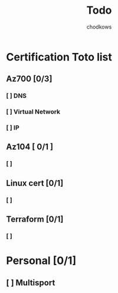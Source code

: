 #+title: Todo
#+AUTHOR: chodkows

* Certification Toto list
** Az700 [0/3]
*** [ ] DNS
*** [ ] Virtual Network
*** [ ] IP
** Az104 [ 0/1 ]
*** [ ]
** Linux cert [0/1]
*** [ ]
** Terraform [0/1]
*** [ ]
* Personal [0/1]
** [ ] Multisport
